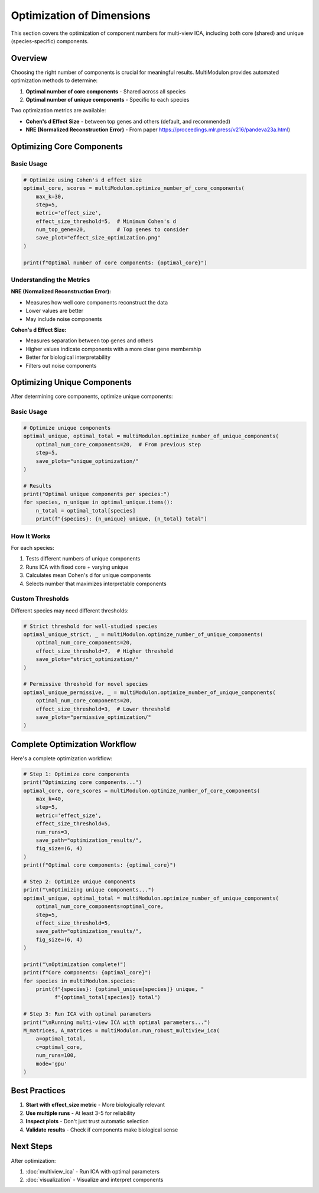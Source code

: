 Optimization of Dimensions
==========================

This section covers the optimization of component numbers for multi-view ICA, including both core (shared) and unique (species-specific) components.

Overview
--------

Choosing the right number of components is crucial for meaningful results. MultiModulon provides automated optimization methods to determine:

1. **Optimal number of core components** - Shared across all species
2. **Optimal number of unique components** - Specific to each species

Two optimization metrics are available:

* **Cohen's d Effect Size** - between top genes and others (default, and recommended)
* **NRE (Normalized Reconstruction Error)** - From paper https://proceedings.mlr.press/v216/pandeva23a.html)

Optimizing Core Components
--------------------------

.. py:method:: MultiModulon.optimize_number_of_core_components(**kwargs)

   Optimize the number of core (shared) components across species.

   :param int max_k: Maximum number of core components to test (Auto-determined)
   :param int step: Step size for k candidates (default: 5)
   :param int max_a_per_view: Maximum components per species (default: max_k)
   :param float train_frac: Fraction of data for training (default: 0.75)
   :param int num_runs: Number of cross-validation runs (default: 1)
   :param str mode: Computation mode 'gpu' or 'cpu' (default: 'gpu')
   :param int seed: Random seed for reproducibility (default: 42)
   :param str metric: Optimization metric 'nre' or 'effect_size' (default: 'effect_size')
   :param float effect_size_threshold: Cohen's d threshold (default: 5)
   :param int num_top_gene: Number of top genes for Cohen's d (default: 20)
   :param str save_path: Directory to save optimization plot
   :param tuple fig_size: Figure size as (width, height) (default: (5, 3))
   :param str font_path: Path to font file for plots
   
   :return: Tuple of (optimal_num_core_components, metric_scores)
   :rtype: Tuple[int, Dict[int, float]]

Basic Usage
~~~~~~~~~~~

.. code-block:: python

   # Optimize using Cohen's d effect size
   optimal_core, scores = multiModulon.optimize_number_of_core_components(
       max_k=30,
       step=5,
       metric='effect_size',
       effect_size_threshold=5,  # Minimum Cohen's d
       num_top_gene=20,          # Top genes to consider
       save_plot="effect_size_optimization.png"
   )

   print(f"Optimal number of core components: {optimal_core}")

Understanding the Metrics
~~~~~~~~~~~~~~~~~~~~~~~~~

**NRE (Normalized Reconstruction Error):**

* Measures how well core components reconstruct the data
* Lower values are better
* May include noise components

**Cohen's d Effect Size:**

* Measures separation between top genes and others
* Higher values indicate components with a more clear gene membership
* Better for biological interpretability
* Filters out noise components

Optimizing Unique Components
----------------------------

After determining core components, optimize unique components:

.. py:method:: MultiModulon.optimize_number_of_unique_components(**kwargs)

   Optimize the number of unique components for each species.

   :param int optimal_num_core_components: Number of core components (from previous step)
   :param int step: Step size for testing unique components (default: 5)
   :param str mode: Computation mode 'gpu' or 'cpu' (default: 'gpu')
   :param int seed: Random seed (default: 42)
   :param float effect_size_threshold: Cohen's d threshold (default: 5)
   :param int num_top_gene: Number of top genes for Cohen's d (default: 20)
   :param str save_path: Directory to save plots for each species
   :param tuple fig_size: Figure size (default: (5, 3))
   :param str font_path: Path to font file
   
   :return: Tuple of (optimal_unique_components, optimal_total_components)
   :rtype: Tuple[Dict[str, int], Dict[str, int]]

Basic Usage
~~~~~~~~~~~

.. code-block:: python

   # Optimize unique components
   optimal_unique, optimal_total = multiModulon.optimize_number_of_unique_components(
       optimal_num_core_components=20,  # From previous step
       step=5,
       save_plots="unique_optimization/"
   )
   
   # Results
   print("Optimal unique components per species:")
   for species, n_unique in optimal_unique.items():
       n_total = optimal_total[species]
       print(f"{species}: {n_unique} unique, {n_total} total")

How It Works
~~~~~~~~~~~~

For each species:

1. Tests different numbers of unique components
2. Runs ICA with fixed core + varying unique
3. Calculates mean Cohen's d for unique components
4. Selects number that maximizes interpretable components

Custom Thresholds
~~~~~~~~~~~~~~~~~

Different species may need different thresholds:

.. code-block:: python

   # Strict threshold for well-studied species
   optimal_unique_strict, _ = multiModulon.optimize_number_of_unique_components(
       optimal_num_core_components=20,
       effect_size_threshold=7,  # Higher threshold
       save_plots="strict_optimization/"
   )
   
   # Permissive threshold for novel species  
   optimal_unique_permissive, _ = multiModulon.optimize_number_of_unique_components(
       optimal_num_core_components=20,
       effect_size_threshold=3,  # Lower threshold
       save_plots="permissive_optimization/"
   )

Complete Optimization Workflow
------------------------------

Here's a complete optimization workflow:

.. code-block:: python

   # Step 1: Optimize core components
   print("Optimizing core components...")
   optimal_core, core_scores = multiModulon.optimize_number_of_core_components(
       max_k=40,
       step=5,
       metric='effect_size',
       effect_size_threshold=5,
       num_runs=3,
       save_path="optimization_results/",
       fig_size=(6, 4)
   )
   print(f"Optimal core components: {optimal_core}")
   
   # Step 2: Optimize unique components
   print("\nOptimizing unique components...")
   optimal_unique, optimal_total = multiModulon.optimize_number_of_unique_components(
       optimal_num_core_components=optimal_core,
       step=5,
       effect_size_threshold=5,
       save_path="optimization_results/",
       fig_size=(6, 4)
   )
   
   print("\nOptimization complete!")
   print(f"Core components: {optimal_core}")
   for species in multiModulon.species:
       print(f"{species}: {optimal_unique[species]} unique, "
             f"{optimal_total[species]} total")
   
   # Step 3: Run ICA with optimal parameters
   print("\nRunning multi-view ICA with optimal parameters...")
   M_matrices, A_matrices = multiModulon.run_robust_multiview_ica(
       a=optimal_total,
       c=optimal_core,
       num_runs=100,
       mode='gpu'
   )

Best Practices
--------------

1. **Start with effect_size metric** - More biologically relevant
2. **Use multiple runs** - At least 3-5 for reliability  
3. **Inspect plots** - Don't just trust automatic selection
4. **Validate results** - Check if components make biological sense

Next Steps
----------

After optimization:

1. :doc:`multiview_ica` - Run ICA with optimal parameters
2. :doc:`visualization` - Visualize and interpret components